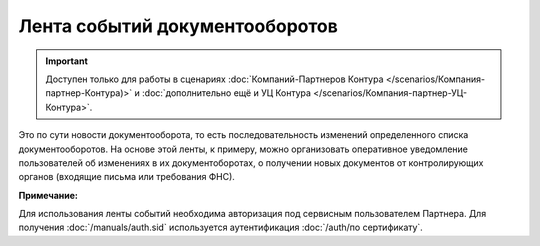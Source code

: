 Лента событий документооборотов
===============================

.. important::  Доступен только для работы в сценариях :doc:`Компаний-Партнеров Контура </scenarios/Компания-партнер-Контура)>` и :doc:`дополнительно ещё и УЦ Контура </scenarios/Компания-партнер-УЦ-Контура>`. 

Это по сути новости документооборота, то есть последовательность изменений определенного списка документооборотов. На основе этой ленты, к примеру, можно организовать оперативное уведомление пользователей об изменениях в их документоборотах, о получении новых документов от контролирующих органов (входящие письма или требования ФНС).

**Примечание:**

Для использования ленты событий необходима авторизация под сервисным пользователем Партнера. Для получения :doc:`/manuals/auth.sid`  используется аутентификация :doc:`/auth/по сертификату`.
